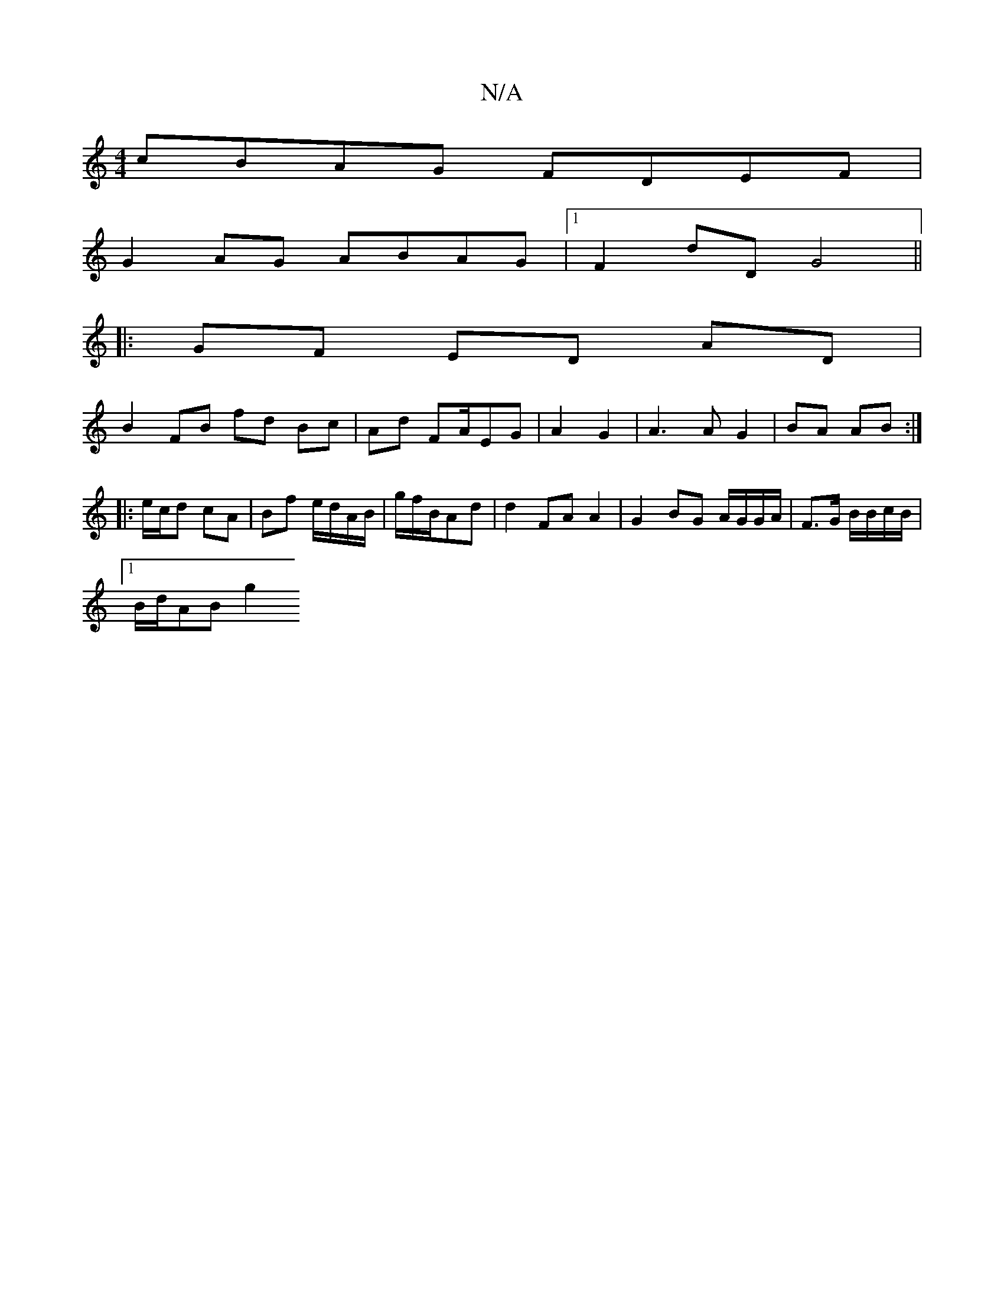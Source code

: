 X:1
T:N/A
M:4/4
R:N/A
K:Cmajor
/:|
cBAG FDEF|
G2AG ABAG|1 F2 dD G4||
|:GF ED AD |
B2 FB fd Bc | Ad FA/EG | A2 G2 | A3 A G2|BA AB :|
|: e/c/d cA | Bf e/d/A/B/ | g/f/B/Ad | d2 FA A2 | G2 BG A/G/G/A/ | F3/2G/ B/B/c/B/ |
[1 B/2d/2AB g2